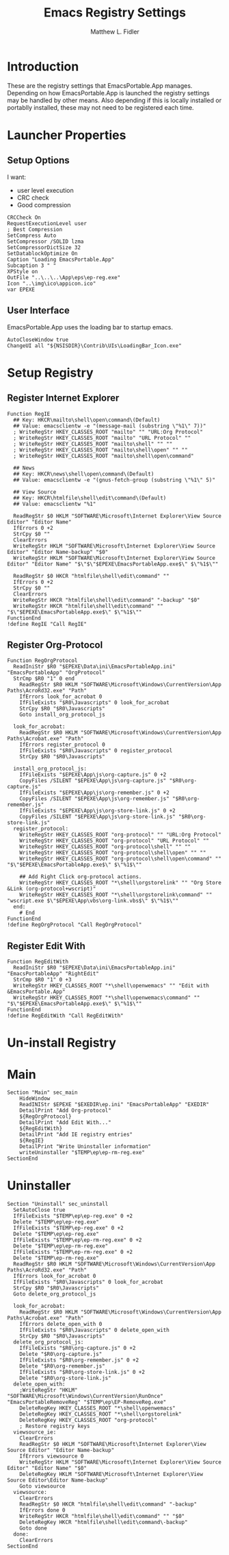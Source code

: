 #+TITLE: Emacs Registry Settings
#+AUTHOR: Matthew L. Fidler
#+PROPERTY: tangle EmacsRegistry.nsi
* Introduction
These are the registry settings that EmacsPortable.App manages.
Depending on how EmacsPortable.App is launched the registry settings
may be handled by other means.  Also depending if this is locally
installed or portablly installed, these may not need to be registered
each time. 
* Launcher Properties
** Setup Options
I want:
 - user level execution
 - CRC check
 - Good compression
#+BEGIN_SRC nsis
CRCCheck On
RequestExecutionLevel user
; Best Compression
SetCompress Auto
SetCompressor /SOLID lzma
SetCompressorDictSize 32
SetDatablockOptimize On
Caption "Loading EmacsPortable.App"
Subcaption 3 " "
XPStyle on
OutFile "..\..\..\App\eps\ep-reg.exe"
Icon "..\img\ico\appicon.ico"
var EPEXE 
#+END_SRC

** User Interface
EmacsPortable.App uses the loading bar to startup emacs.
#+BEGIN_SRC nsis
  AutoCloseWindow true
  ChangeUI all "${NSISDIR}\Contrib\UIs\LoadingBar_Icon.exe"
#+END_SRC
* Setup Registry
** Register Internet Explorer
#+BEGIN_SRC nsis
Function RegIE
  ## Key: HKCR\mailto\shell\open\command\(Default) 
  ## Value: emacsclientw -e "(message-mail (substring \"%1\" 7))"
  ; WriteRegStr HKEY_CLASSES_ROOT "mailto" "" "URL:Org Protocol"
  ; WriteRegStr HKEY_CLASSES_ROOT "mailto" "URL Protocol" ""
  ; WriteRegStr HKEY_CLASSES_ROOT "mailto\shell" "" ""
  ; WriteRegStr HKEY_CLASSES_ROOT "mailto\shell\open" "" ""
  ; WriteRegStr HKEY_CLASSES_ROOT "mailto\shell\open\command"
  
  ## News 
  ## Key: HKCR\news\shell\open\command\(Default)
  ## Value: emacsclientw -e "(gnus-fetch-group (substring \"%1\" 5)"
  
  ## View Source 
  ## Key: HKCR\htmlfile\shell\edit\command\(Default)
  ## Value: emacsclientw "%1"
  
  ReadRegStr $0 HKLM "SOFTWARE\Microsoft\Internet Explorer\View Source Editor" "Editor Name"
  IfErrors 0 +2
  StrCpy $0 ""
  ClearErrors
  WriteRegStr HKLM "SOFTWARE\Microsoft\Internet Explorer\View Source Editor" "Editor Name-backup" "$0"
  WriteRegStr HKLM "SOFTWARE\Microsoft\Internet Explorer\View Source Editor" "Editor Name" "$\"$\"$EPEXE\EmacsPortableApp.exe$\" $\"%1$\""
  
  ReadRegStr $0 HKCR "htmlfile\shell\edit\command" ""
  IfErrors 0 +2
  StrCpy $0 ""
  ClearErrors
  WriteRegStr HKCR "htmlfile\shell\edit\command" "-backup" "$0"
  WriteRegStr HKCR "htmlfile\shell\edit\command" "" "$\"$EPEXE\EmacsPortableApp.exe$\" $\"%1$\""
FunctionEnd
!define RegIE "Call RegIE"
#+END_SRC

** Register Org-Protocol
#+BEGIN_SRC nsis
Function RegOrgProtocol
  ReadIniStr $R0 "$EPEXE\Data\ini\EmacsPortableApp.ini" "EmacsPortableApp" "OrgProtocol"
  StrCmp $R0 "1" 0 end
    ReadRegStr $R0 HKLM "SOFTWARE\Microsoft\Windows\CurrentVersion\App Paths\AcroRd32.exe" "Path"
    IfErrors look_for_acrobat 0
    IfFileExists "$R0\Javascripts" 0 look_for_acrobat
    StrCpy $R0 "$R0\Javascripts"
    Goto install_org_protocol_js
    
  look_for_acrobat:
    ReadRegStr $R0 HKLM "SOFTWARE\Microsoft\Windows\CurrentVersion\App Paths\Acrobat.exe" "Path"
    IfErrors register_protocol 0
    IfFileExists "$R0\Javascripts" 0 register_protocol
    StrCpy $R0 "$R0\Javascripts"
    
  install_org_protocol_js:
    IfFileExists "$EPEXE\App\js\org-capture.js" 0 +2
    CopyFiles /SILENT "$EPEXE\App\js\org-capture.js" "$R0\org-capture.js"
    IfFileExists "$EPEXE\App\js\org-remember.js" 0 +2
    CopyFiles /SILENT "$EPEXE\App\js\org-remember.js" "$R0\org-remember.js"
    IfFileExists "$EPEXE\App\js\org-store-link.js" 0 +2
    CopyFiles /SILENT "$EPEXE\App\js\org-store-link.js" "$R0\org-store-link.js"
  register_protocol:
    WriteRegStr HKEY_CLASSES_ROOT "org-protocol" "" "URL:Org Protocol"
    WriteRegStr HKEY_CLASSES_ROOT "org-protocol" "URL Protocol" ""
    WriteRegStr HKEY_CLASSES_ROOT "org-protocol\shell" "" ""
    WriteRegStr HKEY_CLASSES_ROOT "org-protocol\shell\open" "" ""
    WriteRegStr HKEY_CLASSES_ROOT "org-protocol\shell\open\command" "" "$\"$EPEXE\EmacsPortableApp.exe$\" $\"%1$\""
    
    ## Add Right Click org-protocol actions.
    WriteRegStr HKEY_CLASSES_ROOT "*\shell\orgstorelink" "" "Org Store &Link (org-protocol+wscript)"
    WriteRegStr HKEY_CLASSES_ROOT "*\shell\orgstorelink\command" "" "wscript.exe $\"$EPEXE\App\vbs\org-link.vbs$\" $\"%1$\""
  end:
    # End
FunctionEnd
!define RegOrgProtocol "Call RegOrgProtocol"
#+END_SRC

** Register Edit With
#+BEGIN_SRC nsis
Function RegEditWith
  ReadIniStr $R0 "$EPEXE\Data\ini\EmacsPortableApp.ini" "EmacsPortableApp" "RightEdit"
  StrCmp $R0 "1" 0 +3
  WriteRegStr HKEY_CLASSES_ROOT "*\shell\openwemacs" "" "Edit with &EmacsPortable.App"
  WriteRegStr HKEY_CLASSES_ROOT "*\shell\openwemacs\command" "" "$\"$EPEXE\EmacsPortableApp.exe$\" $\"%1$\""
FunctionEnd
!define RegEditWith "Call RegEditWith"
#+END_SRC

* Un-install Registry
* Main
#+BEGIN_SRC nsis
Section "Main" sec_main
    HideWindow
    ReadINIStr $EPEXE "$EXEDIR\ep.ini" "EmacsPortableApp" "EXEDIR"
    DetailPrint "Add Org-protocol"
    ${RegOrgProtocol}
    DetailPrint "Add Edit With..."
    ${RegEditWith}
    DetailPrint "Add IE registry entries"
    ${RegIE}
    DetailPrint "Write Uninstaller information"
    writeUninstaller "$TEMP\ep\ep-rm-reg.exe"
SectionEnd
#+END_SRC
* Uninstaller
#+BEGIN_SRC nsis
  Section "Uninstall" sec_uninstall
    SetAutoClose true
    IfFileExists "$TEMP\ep\ep-reg.exe" 0 +2
    Delete "$TEMP\ep\ep-reg.exe"
    IfFileExists "$TEMP\ep-reg.exe" 0 +2
    Delete "$TEMP\ep\ep-reg.exe"
    IfFileExists "$TEMP\ep\ep-rm-reg.exe" 0 +2
    Delete "$TEMP\ep\ep-rm-reg.exe"
    IfFileExists "$TEMP\ep-rm-reg.exe" 0 +2
    Delete "$TEMP\ep-rm-reg.exe"
    ReadRegStr $R0 HKLM "SOFTWARE\Microsoft\Windows\CurrentVersion\App Paths\AcroRd32.exe" "Path"
    IfErrors look_for_acrobat 0
    IfFileExists "$R0\Javascripts" 0 look_for_acrobat
    StrCpy $R0 "$R0\Javascripts"
    Goto delete_org_protocol_js
    
    look_for_acrobat:
      ReadRegStr $R0 HKLM "SOFTWARE\Microsoft\Windows\CurrentVersion\App Paths\Acrobat.exe" "Path"
      IfErrors delete_open_with 0
      IfFileExists "$R0\Javascripts" 0 delete_open_with
      StrCpy $R0 "$R0\Javascripts"
    delete_org_protocol_js:
      IfFileExists "$R0\org-capture.js" 0 +2
      Delete "$R0\org-capture.js"
      IfFileExists "$R0\org-remember.js" 0 +2
      Delete "$R0\org-remember.js"
      IfFileExists "$R0\org-store-link.js" 0 +2
      Delete "$R0\org-store-link.js"
    delete_open_with:
      ;WriteRegStr "HKLM" "SOFTWARE\Microsoft\Windows\CurrentVersion\RunOnce" "EmacsPortableRemoveReg" "$TEMP\ep\EP-RemoveReg.exe"
      DeleteRegKey HKEY_CLASSES_ROOT "*\shell\openwemacs"
      DeleteRegKey HKEY_CLASSES_ROOT "*\shell\orgstorelink"
      DeleteRegKey HKEY_CLASSES_ROOT "org-protocol"
      ; Restore registry keys
    viewsource_ie:
      ClearErrors
      ReadRegStr $0 HKLM "SOFTWARE\Microsoft\Internet Explorer\View Source Editor" "Editor Name-backup"
      IfErrors viewsource 0
      WriteRegStr HKLM "SOFTWARE\Microsoft\Internet Explorer\View Source Editor" "Editor Name" "$0"
      DeleteRegKey HKLM "SOFTWARE\Microsoft\Internet Explorer\View Source Editor\Editor Name-backup"
      Goto viewsource
    viewsource:
      ClearErrors
      ReadRegStr $0 HKCR "htmlfile\shell\edit\command" "-backup"
      IfErrors done 0
      WriteRegStr HKCR "htmlfile\shell\edit\command" "" "$0"
      DeleteRegKey HKCR "htmlfile\shell\edit\command\-backup"
      Goto done
    done: 
      ClearErrors
  SectionEnd
#+END_SRC


